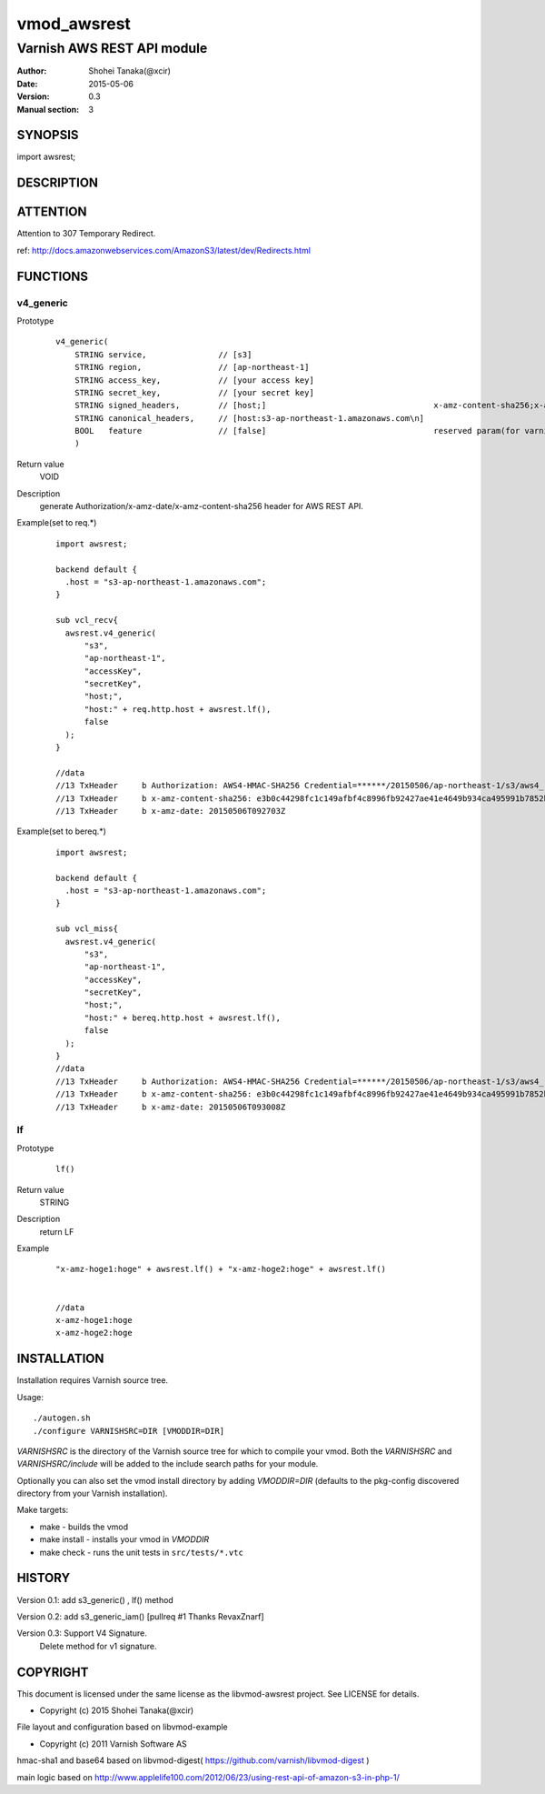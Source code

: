 ===================
vmod_awsrest
===================

-------------------------------
Varnish AWS REST API module
-------------------------------

:Author: Shohei Tanaka(@xcir)
:Date: 2015-05-06
:Version: 0.3
:Manual section: 3

SYNOPSIS
===========

import awsrest;

DESCRIPTION
==============

ATTENTION
==============
Attention to 307 Temporary Redirect.

ref: http://docs.amazonwebservices.com/AmazonS3/latest/dev/Redirects.html

FUNCTIONS
============

v4_generic
------------------

Prototype
        ::

                v4_generic(
                    STRING service,               // [s3]
                    STRING region,                // [ap-northeast-1]
                    STRING access_key,            // [your access key]
                    STRING secret_key,            // [your secret key]
                    STRING signed_headers,        // [host;]                                   x-amz-content-sha256;x-amz-date is appended by default.
                    STRING canonical_headers,     // [host:s3-ap-northeast-1.amazonaws.com\n]
                    BOOL   feature                // [false]                                   reserved param(for varnish4)
                    )
Return value
	VOID
Description
	generate Authorization/x-amz-date/x-amz-content-sha256 header for AWS REST API.
Example(set to req.*)
        ::

                import awsrest;
                
                backend default {
                  .host = "s3-ap-northeast-1.amazonaws.com";
                }
                
                sub vcl_recv{
                  awsrest.v4_generic(
                      "s3",
                      "ap-northeast-1",
                      "accessKey",
                      "secretKey",
                      "host;",
                      "host:" + req.http.host + awsrest.lf(),
                      false
                  );
                }
                
                //data
                //13 TxHeader     b Authorization: AWS4-HMAC-SHA256 Credential=******/20150506/ap-northeast-1/s3/aws4_request, SignedHeaders=host;x-amz-content-sha256;x-amz-date, Signature=******
                //13 TxHeader     b x-amz-content-sha256: e3b0c44298fc1c149afbf4c8996fb92427ae41e4649b934ca495991b7852b855
                //13 TxHeader     b x-amz-date: 20150506T092703Z
                
Example(set to bereq.*)
        ::

                import awsrest;
                
                backend default {
                  .host = "s3-ap-northeast-1.amazonaws.com";
                }
                
                sub vcl_miss{
                  awsrest.v4_generic(
                      "s3",
                      "ap-northeast-1",
                      "accessKey",
                      "secretKey",
                      "host;",
                      "host:" + bereq.http.host + awsrest.lf(),
                      false
                  );
                }
                //data
                //13 TxHeader     b Authorization: AWS4-HMAC-SHA256 Credential=******/20150506/ap-northeast-1/s3/aws4_request, SignedHeaders=host;x-amz-content-sha256;x-amz-date, Signature=******
                //13 TxHeader     b x-amz-content-sha256: e3b0c44298fc1c149afbf4c8996fb92427ae41e4649b934ca495991b7852b855
                //13 TxHeader     b x-amz-date: 20150506T093008Z



lf
------------------

Prototype
        ::

                lf()
Return value
	STRING
Description
	return LF
Example
        ::

                "x-amz-hoge1:hoge" + awsrest.lf() + "x-amz-hoge2:hoge" + awsrest.lf()


                //data
                x-amz-hoge1:hoge
                x-amz-hoge2:hoge


INSTALLATION
==================

Installation requires Varnish source tree.

Usage::

 ./autogen.sh
 ./configure VARNISHSRC=DIR [VMODDIR=DIR]

`VARNISHSRC` is the directory of the Varnish source tree for which to
compile your vmod. Both the `VARNISHSRC` and `VARNISHSRC/include`
will be added to the include search paths for your module.

Optionally you can also set the vmod install directory by adding
`VMODDIR=DIR` (defaults to the pkg-config discovered directory from your
Varnish installation).

Make targets:

* make - builds the vmod
* make install - installs your vmod in `VMODDIR`
* make check - runs the unit tests in ``src/tests/*.vtc``


HISTORY
===========

Version 0.1: add s3_generic() , lf() method

Version 0.2: add s3_generic_iam() [pullreq #1 Thanks RevaxZnarf]

Version 0.3: Support V4 Signature.
             Delete method for v1 signature.

COPYRIGHT
=============

This document is licensed under the same license as the
libvmod-awsrest project. See LICENSE for details.

* Copyright (c) 2015 Shohei Tanaka(@xcir)

File layout and configuration based on libvmod-example

* Copyright (c) 2011 Varnish Software AS

hmac-sha1 and base64 based on libvmod-digest( https://github.com/varnish/libvmod-digest )

main logic based on  http://www.applelife100.com/2012/06/23/using-rest-api-of-amazon-s3-in-php-1/

